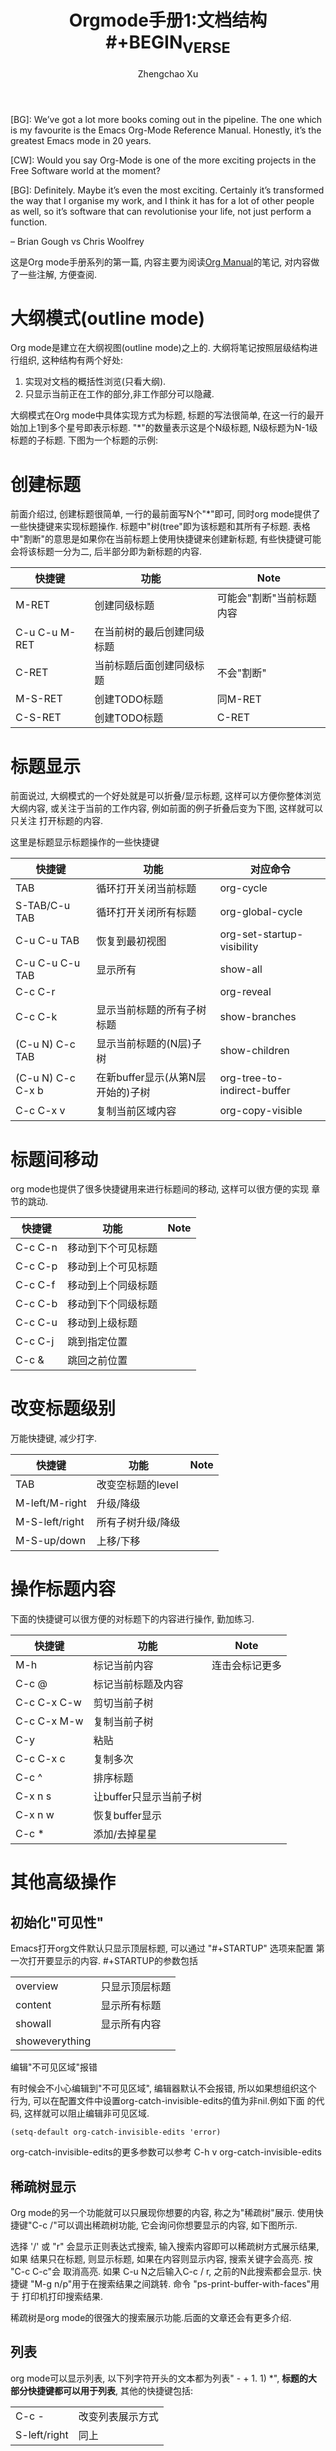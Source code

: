 # Created 2016-08-16 Tue 17:04
#+OPTIONS: toc:t H:3
#+TITLE: Orgmode手册1:文档结构#+BEGIN_VERSE
#+AUTHOR: Zhengchao Xu
[BG]: We’ve got a lot more books coming out in the pipeline. The one which is my favourite is the Emacs Org-Mode Reference Manual. Honestly, it’s the greatest Emacs mode in 20 years. 

[CW]: Would you say Org-Mode is one of the more exciting projects in the Free Software world at the moment? 

[BG]: Definitely. Maybe it’s even the most exciting. Certainly it’s transformed the way that I organise my work, and I think it has for a lot of other people as well, so it’s software that can revolutionise your life, not just perform a function.

                                                                                                      -- Brian Gough vs Chris Woolfrey
#+END_VERSE

这是Org mode手册系列的第一篇, 内容主要为阅读[[http://orgmode.org/manual/][Org Manual]]的笔记, 
对内容做了一些注解, 方便查阅. 

* 大纲模式(outline mode)
Org mode是建立在大纲视图(outline mode)之上的. 
大纲将笔记按照层级结构进行组织, 这种结构有两个好处:
1. 实现对文档的概括性浏览(只看大纲).
2. 只显示当前正在工作的部分,非工作部分可以隐藏.

大纲模式在Org mode中具体实现方式为标题, 标题的写法很简单, 
在这一行的最开始加上1到多个星号即表示标题. 
"*"的数量表示这是个N级标题, N级标题为N-1级标题的子标题.
下图为一个标题的示例:

[[file:../../../../public/img/org-outline.png]]

* 创建标题
前面介绍过, 创建标题很简单, 一行的最前面写N个"*"即可,
同时org mode提供了一些快捷键来实现标题操作. 
标题中"树(tree"即为该标题和其所有子标题. 
表格中"割断"的意思是如果你在当前标题上使用快捷键来创建新标题,
有些快捷键可能会将该标题一分为二, 后半部分即为新标题的内容.
| 快捷键        | 功能                       | Note                     |
|---------------+----------------------------+--------------------------|
| M-RET         | 创建同级标题               | 可能会"割断"当前标题内容 |
| C-u C-u M-RET | 在当前树的最后创建同级标题 |                          |
| C-RET         | 当前标题后面创建同级标题   | 不会"割断"               |
| M-S-RET       | 创建TODO标题               | 同M-RET                  |
| C-S-RET       | 创建TODO标题               | C-RET                    |
* 标题显示
前面说过, 大纲模式的一个好处就是可以折叠/显示标题, 这样可以方便你整体浏览大纲内容, 
或关注于当前的工作内容, 例如前面的例子折叠后变为下图, 这样就可以只关注
打开标题的内容.

[[file:../../../../public/img/org-outline2.png]]

这里是标题显示标题操作的一些快捷键
| 快捷键            | 功能                              | 对应命令                    |
|-------------------+-----------------------------------+-----------------------------|
| TAB               | 循环打开关闭当前标题              | org-cycle                   |
| S-TAB/C-u TAB     | 循环打开关闭所有标题              | org-global-cycle            |
| C-u C-u TAB       | 恢复到最初视图                    | org-set-startup-visibility  |
| C-u C-u C-u TAB   | 显示所有                          | show-all                    |
| C-c C-r           |                                   | org-reveal                  |
| C-c C-k           | 显示当前标题的所有子树标题        | show-branches               |
| (C-u N) C-c TAB   | 显示当前标题的(N层)子树           | show-children               |
| (C-u N) C-c C-x b | 在新buffer显示(从第N层开始的)子树 | org-tree-to-indirect-buffer |
| C-c C-x v         | 复制当前区域内容                  | org-copy-visible            |

* 标题间移动
org mode也提供了很多快捷键用来进行标题间的移动, 这样可以很方便的实现
章节的跳动.
| 快捷键  | 功能               | Note |
|---------+--------------------+------|
| C-c C-n | 移动到下个可见标题 |      |
| C-c C-p | 移动到上个可见标题 |      |
| C-c C-f | 移动到上个同级标题 |      |
| C-c C-b | 移动到下个同级标题 |      |
| C-c C-u | 移动到上级标题     |      |
| C-c C-j | 跳到指定位置       |      |
| C-c &   | 跳回之前位置       |      |

* 改变标题级别
万能快捷键, 减少打字.
| 快捷键         | 功能              | Note |
|----------------+-------------------+------|
| TAB            | 改变空标题的level |      |
| M-left/M-right | 升级/降级         |      |
| M-S-left/right | 所有子树升级/降级 |      |
| M-S-up/down    | 上移/下移         |      |
* 操作标题内容
下面的快捷键可以很方便的对标题下的内容进行操作, 勤加练习.
| 快捷键      | 功能                   | Note           |
|-------------+------------------------+----------------|
| M-h         | 标记当前内容           | 连击会标记更多 |
| C-c @       | 标记当前标题及内容     |                |
| C-c C-x C-w | 剪切当前子树           |                |
| C-c C-x M-w | 复制当前子树           |                |
| C-y         | 粘贴                   |                |
| C-c C-x c   | 复制多次               |                |
| C-c ^       | 排序标题               |                |
| C-x n s     | 让buffer只显示当前子树 |                |
| C-x n w     | 恢复buffer显示         |                |
| C-c *       | 添加/去掉星星          |                |

* 其他高级操作
** 初始化"可见性"
Emacs打开org文件默认只显示顶层标题, 可以通过 "#+STARTUP" 选项来配置
第一次打开要显示的内容. #+STARTUP的参数包括
| overview       | 只显示顶层标题 |
| content        | 显示所有标题   |
| showall        | 显示所有内容   |
| showeverything |                |
**** 编辑"不可见区域"报错
有时候会不小心编辑到"不可见区域", 编辑器默认不会报错, 所以如果想组织这个
行为, 可以在配置文件中设置org-catch-invisible-edits的值为非nil.例如下面
的代码, 这样就可以阻止编辑非可见区域.
#+BEGIN_SRC elisp
  (setq-default org-catch-invisible-edits 'error)
#+END_SRC

org-catch-invisible-edits的更多参数可以参考 C-h v org-catch-invisible-edits 
** 稀疏树显示
Org mode的另一个功能就可以只展现你想要的内容, 称之为"稀疏树"展示.
使用快捷键"C-c /"可以调出稀疏树功能, 它会询问你想要显示的内容, 
如下图所示.

[[file:../../../../public/img/org-outline3.png]]

选择 '/' 或 "r" 会显示正则表达式搜索, 输入搜索内容即可以稀疏树方式展示结果, 如果
结果只在标题, 则显示标题, 如果在内容则显示内容, 搜索关键字会高亮. 按 "C-c C-c"会
取消高亮. 如果 C-u N之后输入C-c / r, 之前的N此搜索都会显示.
快捷键 "M-g n/p"用于在搜索结果之间跳转. 命令 "ps-print-buffer-with-faces"用于
打印机打印搜索结果.

稀疏树是org mode的很强大的搜索展示功能.后面的文章还会有更多介绍.
** 列表
org mode可以显示列表, 以下列字符开头的文本都为列表" - + 1. 1) *",
*标题的大部分快捷键都可以用于列表*, 其他的快捷键包括:
| C-c -        | 改变列表展示方式 |
| S-left/right | 同上             |
** 脚注
org mode支持脚注功能, 脚注通常用 =[fn:数字]= 表示, 然后在其他地方写上
脚注说明[fn:1]:
#+BEGIN_EXAMPLE
The Org homepage[fn:1] now looks a lot better than it used to.
...
[fn:1] The link is: http://orgmode.org
#+END_EXAMPLE

[fn:1] 脚注示例.
